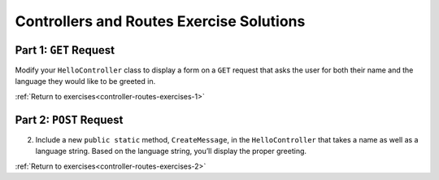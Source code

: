 Controllers and Routes Exercise Solutions
=========================================

Part 1: ``GET`` Request
-----------------------

.. _modify-controller:

Modify your ``HelloController`` class to display a form on a ``GET`` request 
that asks the user for both their name and the language they would like to be greeted in.

.. sourcecode:: csharp
   :linenos:

   //GET: /<controller>/
   public IActionResult Index()
   {
      string html = "<form method='post'>" +
         "<input type='text' name='name' />" +
         "<select name='language'>" +
         "<option value='english' selected>English</option>" +
         "<option value='french'>French</option></select>" +
         // ... add any other languages here ... 
         "<input type='submit' value='Greet Me!'/>" +
         "</form>";

      return Content(html, "text/html");
   }



:ref:`Return to exercises<controller-routes-exercises-1>`


Part 2: ``POST`` Request
------------------------

.. _modify-POST:

2. Include a new ``public static`` method, ``CreateMessage``, in the ``HelloController`` that takes a name as well as a language string. 
   Based on the language string, you’ll display the proper greeting.

.. sourcecode:: csharp
   :linenos:

   public static string CreateMessage(string name, string language)
   {
      string helloTranslation = "";
      switch (language)
      {
         case "french":
            helloTranslation = "Bonjour ";
            break;
         case "english":
            helloTranslation = "Hello ";
            break;
         // ... add any other languages here ...
      }
      return helloTranslation + name;
   }


:ref:`Return to exercises<controller-routes-exercises-2>`